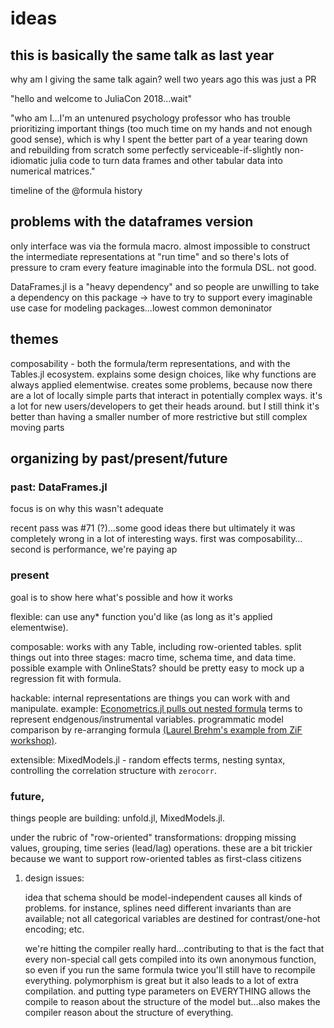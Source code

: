 * ideas
** this is basically the same talk as last year
   why am I giving the same talk again?  well two years ago this was just a PR

   "hello and welcome to JuliaCon 2018...wait"

   "who am I...I'm an untenured psychology professor who has trouble
   prioritizing important things (too much time on my hands and not enough good
   sense), which is why I spent the better part of a year tearing down and
   rebuilding from scratch some perfectly serviceable-if-slightly non-idiomatic
   julia code to turn data frames and other tabular data into numerical
   matrices."

   timeline of the @formula history
** problems with the dataframes version
   only interface was via the formula macro.  almost impossible to construct
   the intermediate representations at "run time" and so there's lots of
   pressure to cram every feature imaginable into the formula DSL.  not good.

   DataFrames.jl is a "heavy dependency" and so people are unwilling to take a
   dependency on this package -> have to try to support every imaginable use
   case for modeling packages...lowest common demoninator

** themes
   composability - both the formula/term representations, and with the Tables.jl
   ecosystem.  explains some design choices, like why functions are always
   applied elementwise.  creates some problems, because now there are a lot of
   locally simple parts that interact in potentially complex ways.  it's a lot
   for new users/developers to get their heads around.  but I still think it's
   better than having a smaller number of more restrictive but still complex
   moving parts

   
** organizing by past/present/future
   
*** past: DataFrames.jl
    focus is on why this wasn't adequate

    recent pass was #71 (?)...some good ideas there but ultimately it was
    completely wrong in a lot of interesting ways.  first was
    composability... second is performance, we're paying  ap
    
*** present
    goal is to show here what's possible and how it works

    flexible: can use any* function you'd like (as long as it's applied
    elementwise).
    
    composable: works with any Table, including row-oriented tables.  split
    things out into three stages: macro time, schema time, and data time.
    possible example with OnlineStats?  should be pretty easy to mock up a
    regression fit with formula.

    hackable: internal representations are things you can work with and
    manipulate.  example: [[https://github.com/Nosferican/Econometrics.jl/blob/ac31d9019971dd2aedf8a1b2f519e3f00bf7138b/src/formula.jl][Econometrics.jl pulls out nested formula]] terms to
    represent endgenous/instrumental variables.  programmatic model comparison
    by re-arranging formula [[https://github.com/RePsychLing/addFixef/blob/master/addFixef.ipynb][(Laurel Brehm's example from ZiF workshop)]].
    
    extensible: MixedModels.jl - random effects terms, nesting syntax,
    controlling the correlation structure with ~zerocorr~.
    
*** future, 
    things people are building: unfold.jl, MixedModels.jl.

    under the rubric of "row-oriented" transformations: dropping missing values,
    grouping, time series (lead/lag) operations.  these are a bit trickier
    because we want to support row-oriented tables as first-class citizens

**** design issues: 
     idea that schema should be model-independent causes all kinds of problems.
     for instance, splines need different invariants than are available; not all
     categorical variables are destined for contrast/one-hot encoding; etc.

     we're hitting the compiler really hard...contributing to that is the fact
     that every non-special call gets compiled into its own anonymous function,
     so even if you run the same formula twice you'll still have to recompile
     everything.  polymorphism is great but it also leads to a lot of extra
     compilation.  and putting type parameters on EVERYTHING allows the compile
     to reason about the structure of the model but...also makes the compiler
     reason about the structure of everything.
